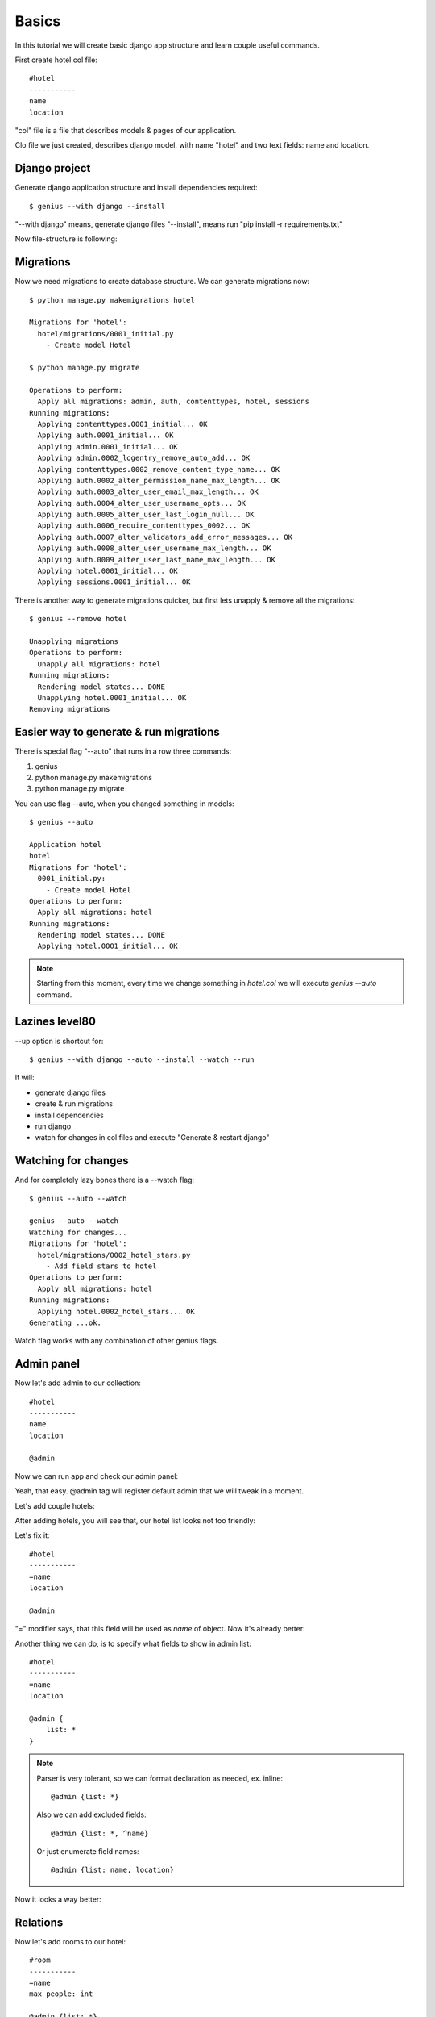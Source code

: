 Basics
========================

In this tutorial we will create basic django app structure and learn couple useful commands.

First create hotel.col file::

    #hotel
    -----------
    name
    location

"col" file is a file that describes models & pages of our application.

Clo file we just created, describes django model, with name "hotel" and two text fields: name and location.

Django project
---------------

Generate django application structure and install dependencies required::

    $ genius --with django --install

"--with django" means, generate django files
"--install", means run "pip install -r requirements.txt"

Now file-structure is following:

.. image:: /img/gen_1_1.png
    :width: 200px

Migrations
----------------

Now we need migrations to create database structure. We can generate migrations now::

    $ python manage.py makemigrations hotel

    Migrations for 'hotel':
      hotel/migrations/0001_initial.py
        - Create model Hotel

    $ python manage.py migrate

    Operations to perform:
      Apply all migrations: admin, auth, contenttypes, hotel, sessions
    Running migrations:
      Applying contenttypes.0001_initial... OK
      Applying auth.0001_initial... OK
      Applying admin.0001_initial... OK
      Applying admin.0002_logentry_remove_auto_add... OK
      Applying contenttypes.0002_remove_content_type_name... OK
      Applying auth.0002_alter_permission_name_max_length... OK
      Applying auth.0003_alter_user_email_max_length... OK
      Applying auth.0004_alter_user_username_opts... OK
      Applying auth.0005_alter_user_last_login_null... OK
      Applying auth.0006_require_contenttypes_0002... OK
      Applying auth.0007_alter_validators_add_error_messages... OK
      Applying auth.0008_alter_user_username_max_length... OK
      Applying auth.0009_alter_user_last_name_max_length... OK
      Applying hotel.0001_initial... OK
      Applying sessions.0001_initial... OK

There is another way to generate migrations quicker, but first lets unapply & remove all the migrations::

    $ genius --remove hotel

    Unapplying migrations
    Operations to perform:
      Unapply all migrations: hotel
    Running migrations:
      Rendering model states... DONE
      Unapplying hotel.0001_initial... OK
    Removing migrations

Easier way to generate & run migrations
-------------------------------------------

There is special flag "--auto" that runs in a row three commands:

#. genius
#. python manage.py makemigrations
#. python manage.py migrate

You can use flag --auto, when you changed something in models::

    $ genius --auto

    Application hotel
    hotel
    Migrations for 'hotel':
      0001_initial.py:
        - Create model Hotel
    Operations to perform:
      Apply all migrations: hotel
    Running migrations:
      Rendering model states... DONE
      Applying hotel.0001_initial... OK

.. note::
    Starting from this moment, every time we change something in *hotel.col* we will execute *genius --auto* command.


Lazines level80
-------------------------------------------

--up option is shortcut for::

    $ genius --with django --auto --install --watch --run

It will:

- generate django files
- create & run migrations
- install dependencies
- run django
- watch for changes in col files and execute "Generate & restart django"


Watching for changes
-----------------------

And for completely lazy bones there is a --watch flag::

    $ genius --auto --watch

    genius --auto --watch
    Watching for changes...
    Migrations for 'hotel':
      hotel/migrations/0002_hotel_stars.py
        - Add field stars to hotel
    Operations to perform:
      Apply all migrations: hotel
    Running migrations:
      Applying hotel.0002_hotel_stars... OK
    Generating ...ok.

Watch flag works with any combination of other genius flags.

Admin panel
--------------

Now let's add admin to our collection::

    #hotel
    -----------
    name
    location

    @admin

Now we can run app and check our admin panel:

.. image:: /img/gen_2.png
    :width: 80%

Yeah, that easy. @admin tag will register default admin that we will tweak in a moment.


Let's add couple hotels:

.. image:: /img/gen_3.png
    :width: 80%


After adding hotels, you will see that, our hotel list looks not too friendly:

.. image:: /img/gen_4.png
    :width: 80%


Let's fix it::

    #hotel
    -----------
    =name
    location

    @admin


"=" modifier says, that this field will be used as *name* of object. Now it's already better:

.. image:: /img/gen_5.png
    :width: 80%



Another thing we can do, is to specify what fields to show in admin list::

    #hotel
    -----------
    =name
    location

    @admin {
        list: *
    }

.. note::
    Parser is very tolerant, so we can format declaration as needed, ex. inline::

        @admin {list: *}

    Also we can add excluded fields::

        @admin {list: *, ^name}

    Or just enumerate field names::

        @admin {list: name, location}

Now it looks a way better:

.. image:: /img/gen_6.png
    :width: 80%


Relations
---------------

Now let's add rooms to our hotel::

    #room
    -----------
    =name
    max_people: int

    @admin {list: *}


    #hotel
    -----------
    =name
    location
    rooms: many(#room)

    @admin {list: *}

As usually, generator will do all the dirty work for us::

    $ genius --auto

    Application hotel
    Migrations for 'hotel':
      0002_auto_20170524_1856.py:
        - Create model Room
        - Add field rooms to hotel
    Operations to perform:
      Apply all migrations: hotel
    Running migrations:
      Rendering model states... DONE
      Applying hotel.0002_auto_20170524_1856... OK


Now our hotel editing form has field for rooms:

.. image:: /img/gen_7.png
    :width: 80%

If you click on this small "+" sign next to rooms field, popup for adding new room will be shown.

Now our list shows rooms as well, but doesn't look nice:

.. image:: /img/gen_8.png
    :width: 80%

Let's remove it from list::

    ...

    #hotel
    -----------
    =name
    location
    rooms: many(#room)

    @admin {list: *, ^rooms}


Another thing we can do, is to move location into separate model. First let's remove location field::

    #room
    -----------
    =name
    max_people: int

    @admin {list: *}


    #hotel
    -----------
    =name
    rooms: many(#room)

    @admin {list: *, ^rooms}

And then execute *gen --auto* as usually::

    $ genius --auto

Now let's add new model and field::

    #room
    -----------
    =name
    max_people: int

    @admin {list: *}


    #hotel
    -----------
    =name
    rooms: many(#room)

    @admin {list: *, ^rooms}

.. note::
    Always remove and then add back fields if field change data type.

After that two-step manipulation we have separate table for locations.


Rest API
----------------

Next step is to create Rest API.

Let's say we need to have api for looking hotels by location::

    #room
    -----------
    =name

    @rest
    @admin

    #hotel
    -----------
    =name
    location: one(#location -> hotels)
    rooms: many(#room)

    @admin {list: *, ^rooms}
    @rest {
        fields: *
        inline: rooms(fields: *), location(fields: *, ^hotels)
    }

    #location
    -----------
    =name

    @admin {list: name}
    @rest {
        fields: *
        inline: hotels(
            fields: *, ^location
            inline: rooms(
                fields: *
            )
        )
    }

Then if we open `http://127.0.0.1:8000/api/` we will see two new apis added:


.. image:: /img/rest_1.png
    :width: 80%

.. image:: /img/rest_2.png
    :width: 80%

.. image:: /img/rest_3.png
    :width: 80%

